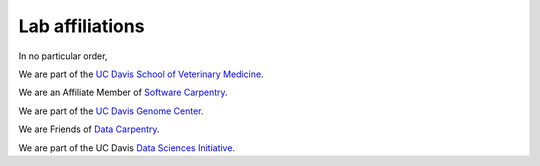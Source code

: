 Lab affiliations
================

In no particular order,

We are part of the `UC Davis School of Veterinary Medicine
<http://www.vetmed.ucdavis.edu/index.cfm>`__.

We are an Affiliate Member of `Software Carpentry
<http://software-carpentry.org/>`__.

We are part of the `UC Davis Genome Center
<http://genomecenter.ucdavis.edu/>`__.

We are Friends of `Data Carpentry <http://datacarpentry.org/>`__.

We are part of the UC Davis `Data Sciences Initiative
<http://datascience.ucdavis.edu/>`__.
